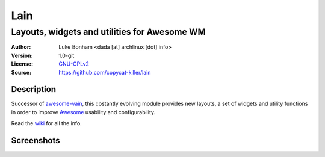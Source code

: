 Lain
====

---------------------------------------------
Layouts, widgets and utilities for Awesome WM
---------------------------------------------

:Author: Luke Bonham <dada [at] archlinux [dot] info>
:Version: 1.0-git
:License: GNU-GPLv2_
:Source: https://github.com/copycat-killer/lain

Description
-----------

Successor of awesome-vain_, this costantly evolving module
provides new layouts, a set of widgets and utility functions
in order to improve Awesome_ usability and configurability.

Read the wiki_ for all the info.

Screenshots
-----------

.. image:: http://i.imgur.com/8D9A7lW.png
.. image:: http://i.imgur.com/9Iv3OR3.png
.. image:: http://i.imgur.com/STCPcaJ.png

.. _GNU-GPLv2: http://www.gnu.org/licenses/gpl-2.0.html
.. _awesome-vain: https://github.com/vain/awesome-vain
.. _Awesome: http://awesome.naquadah.org/
.. _wiki: https://github.com/copycat-killer/lain/wiki
